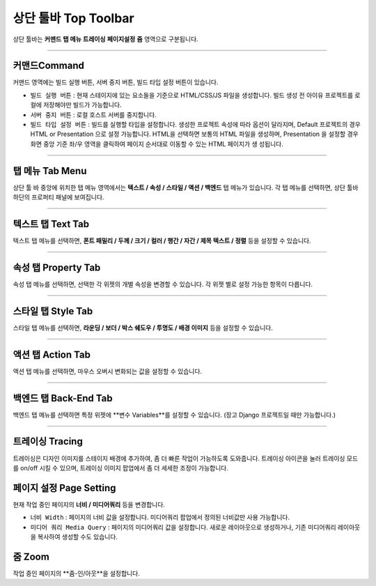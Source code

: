 
상단 툴바 Top Toolbar
==================


.. image:: resource/iu_manual_top_toolbar.png

상단 툴바는 **커맨드** **탭 메뉴** **트레이싱** **페이지설정** **줌** 영역으로 구분됩니다.


----------


.. image:: resource/iu_manual_top_toolbar_command.png


커맨드Command
-----------

커맨드 영역에는 빌드 실행 버튼, 서버 중지 버튼, 빌드 타입 설정 버튼이 있습니다.

* ``빌드 실행 버튼`` : 현재 스테이지에 있는 요소들을 기준으로 HTML/CSS/JS 파일을 생성합니다. 빌드 생성 전 아이유 프로젝트를 로컬에 저장해야만 빌드가 가능합니다.
* ``서버 중지 버튼`` : 로컬 호스트 서버를 중지합니다.
* ``빌드 타입 설정 버튼`` : 빌드를 실행할 타입을 설정합니다. 생성한 프로젝트 속성에 따라 옵션이 달라지며, Default 프로젝트의 경우 HTML or Presentation 으로 설정 가능합니다. HTML을 선택하면 보통의 HTML 파일을 생성하며, Presentation 을 설정할 경우 화면 중앙 기준 좌/우 영역을 클릭하여 페이지 순서대로 이동할 수 있는 HTML 페이지가 생 성됩니다.



----------


탭 메뉴 Tab Menu
-------------

상단 툴 바 중앙에 위치한 탭 메뉴 영역에서는 **텍스트 / 속성 / 스타일 / 액션 / 백엔드** 탭 메뉴가 있습니다. 각 탭 메뉴를 선택하면, 상단 툴바 하단의 프로퍼티 패널에 보여집니다. 


----------


.. image:: resource/iu_manual_top_toolbar_tab01_text.png

텍스트 탭 Text Tab
--------------

텍스트 탭 메뉴를 선택하면, **폰트 패밀리 / 두께 / 크기 / 컬러 / 행간 / 자간 / 제목 텍스트 / 정렬** 등을 설정할 수 있습니다.


----------

.. image:: resource/iu_manual_top_toolbar_tab02_property.png

속성 탭 Property Tab
-----------------

속성 탭 메뉴를 선택하면, 선택한 각 위젯의 개별 속성을 변경할 수 있습니다. 각 위젯 별로 설정 가능한 항목이 다릅니다.

----------


.. image:: resource/iu_manual_top_toolbar_tab03_style.png

스타일 탭 Style Tab
----------------

스타일 탭 메뉴를 선택하면, **라운딩 / 보더 / 박스 쉐도우 / 투명도 / 배경 이미지** 등을 설정할 수 있습니다.

----------

.. image:: resource/iu_manual_top_toolbar_tab04_action.png

액션 탭 Action Tab
---------------

액션 텝 메뉴를 선택하면, 마우스 오버시 변화되는 값을 설정할 수 있습니다.

----------


.. image:: resource/iu_manual_top_toolbar_tab05_backend.png

백엔드 탭 Back-End Tab
-------------------

백엔드 탭 메뉴를 선택하면 특정 위젯에 **변수 Variables**를 설정할 수 있습니다. (장고 Django 프로젝트일 때만 가능합니다.) 



----------


.. image:: resource/iu_manual_top_toolbar_TQZ.png


트레이싱 Tracing
-------------

트레이싱은 디자인 이미지를 스테이지 배경에 추가하여, 좀 더 빠른 작업이 가능하도록 도와줍니다. 트레이싱 아이콘을 눌러 트레이싱 모드를 on/off 시킬 수 있으며, 트레이싱 이미지 팝업에서 좀 더 세세한 조정이 가능합니다. 


페이지 설정 Page Setting
--------------------

현재 작업 중인 페이지의 **너비 / 미디어쿼리** 등을 변경합니다. 

* ``너비 Width`` : 페이지의 너비 값을 설정합니다. 미디어쿼리 팝업에서 정의된 너비값만 사용 가능합니다.
* ``미디어 쿼리 Media Query`` : 페이지의 미디어쿼리 값을 설정합니다. 새로운 레이아웃으로 생성하거나, 기존 미디어쿼리 레이아웃을 복사하여 생성할 수도 있습니다. 


줌 Zoom
------

작업 중인 페이지의 **줌-인/아웃**을 설정합니다.
